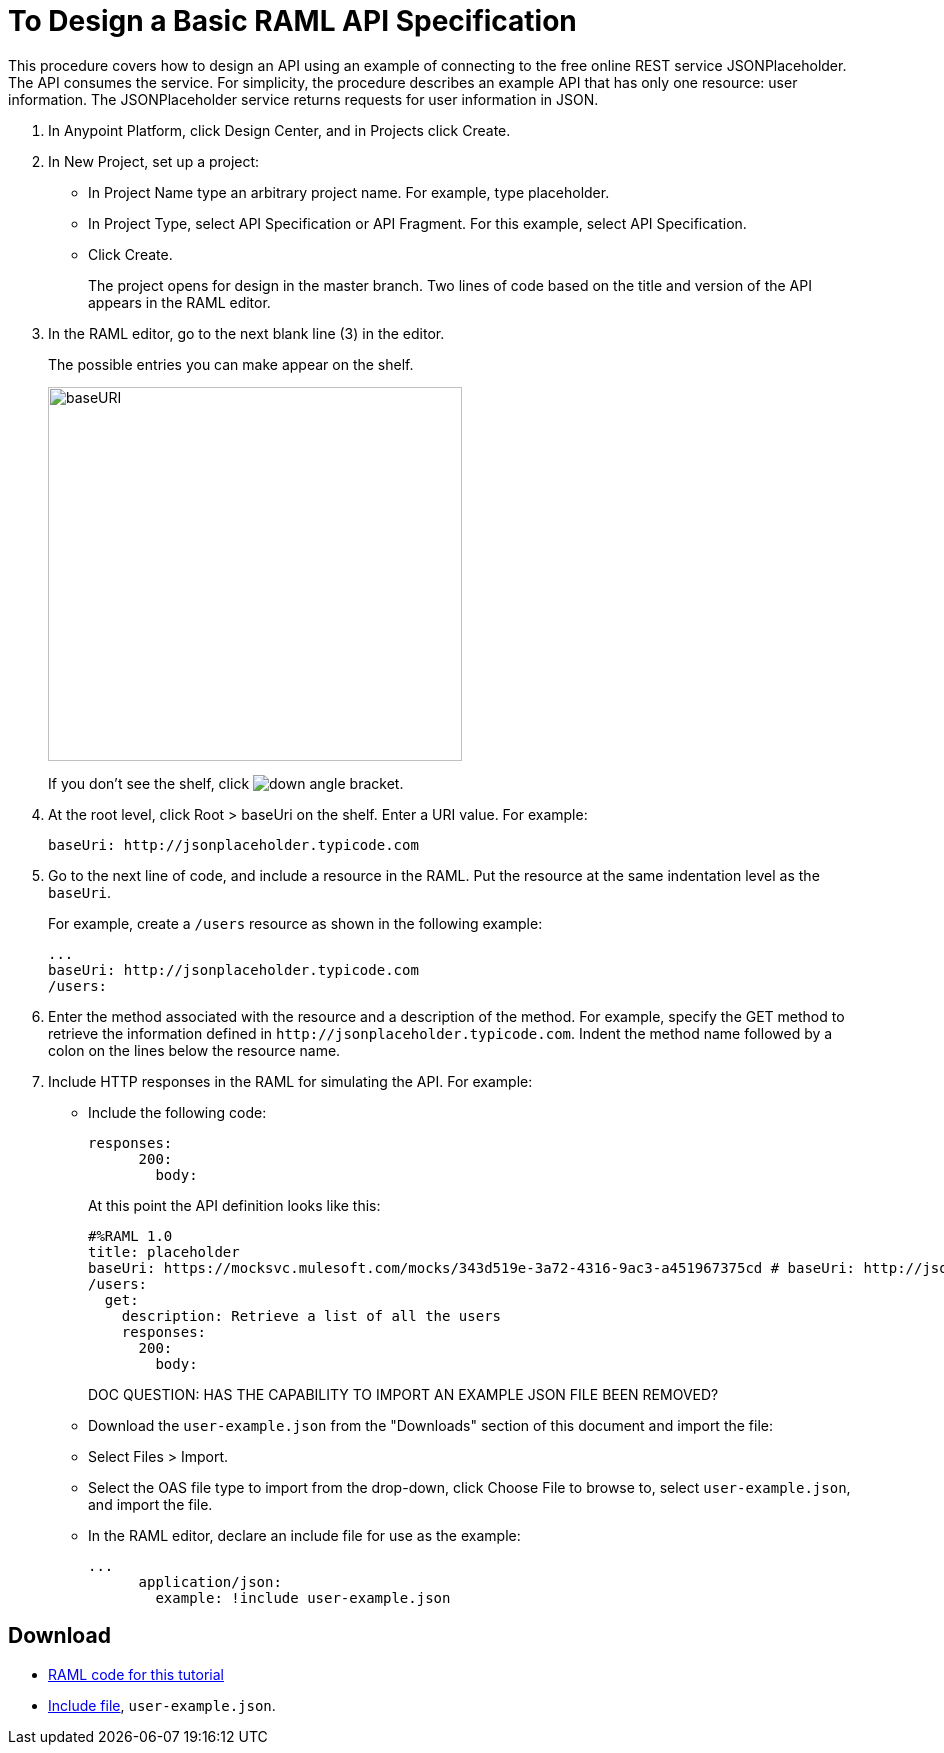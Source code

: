 = To Design a Basic RAML API Specification

// tech review by Christian, week of mid-April 2017 (kris 4/18/2017)

This procedure covers how to design an API using an example of connecting to the free online REST service JSONPlaceholder. The API consumes the service. For simplicity, the procedure describes an example API that has only one resource: user information. The JSONPlaceholder service returns requests for user information in JSON. 

. In Anypoint Platform, click Design Center, and in Projects click Create. 
. In New Project, set up a project:
+
* In Project Name type an arbitrary project name. For example, type placeholder.
* In Project Type, select API Specification or API Fragment. For this example, select API Specification. 
* Click Create. 
+
The project opens for design in the master branch. Two lines of code based on the title and version of the API appears in the RAML editor.
+
. In the RAML editor, go to the next blank line (3) in the editor.
+
The possible entries you can make appear on the shelf. 
+
image::designer-shelf.png[baseURI,height=374,width=414]
+
If you don't see the shelf, click image:down-angle-bracket.png[down angle bracket].
+
. At the root level, click Root > baseUri on the shelf. Enter a URI value. For example:
+
`+baseUri: http://jsonplaceholder.typicode.com+`
+
. Go to the next line of code, and include a resource in the RAML. Put the resource at the same indentation level as the `baseUri`.
+
For example, create a `/users` resource as shown in the following example:
+
----
...
baseUri: http://jsonplaceholder.typicode.com
/users:
----
+
. Enter the method associated with the resource and a description of the method. For example, specify the GET method to retrieve the information defined in `+http://jsonplaceholder.typicode.com+`. Indent the method name followed by a colon on the lines below the resource name.
+
. Include HTTP responses in the RAML for simulating the API. For example:
* Include the following code:
+
----
responses:
      200:
        body:
----
+
At this point the API definition looks like this:
+
----
#%RAML 1.0
title: placeholder
baseUri: https://mocksvc.mulesoft.com/mocks/343d519e-3a72-4316-9ac3-a451967375cd # baseUri: http://jsonplaceholder.typicode.com
/users:
  get:
    description: Retrieve a list of all the users
    responses:
      200:
        body:
----
+
DOC QUESTION: HAS THE CAPABILITY TO IMPORT AN EXAMPLE JSON FILE BEEN REMOVED? 
* Download the `user-example.json` from the "Downloads" section of this document and import the file:
* Select Files > Import.
* Select the OAS file type to import from the drop-down, click Choose File to browse to, select `user-example.json`, and import the file.
+
* In the RAML editor, declare an include file for use as the example:
+
----
...
      application/json:
        example: !include user-example.json
----

== Download

* link:_attachments/placeholder.raml[RAML code for this tutorial]
* link:_attachments/user-example.json[Include file], `user-example.json`.

